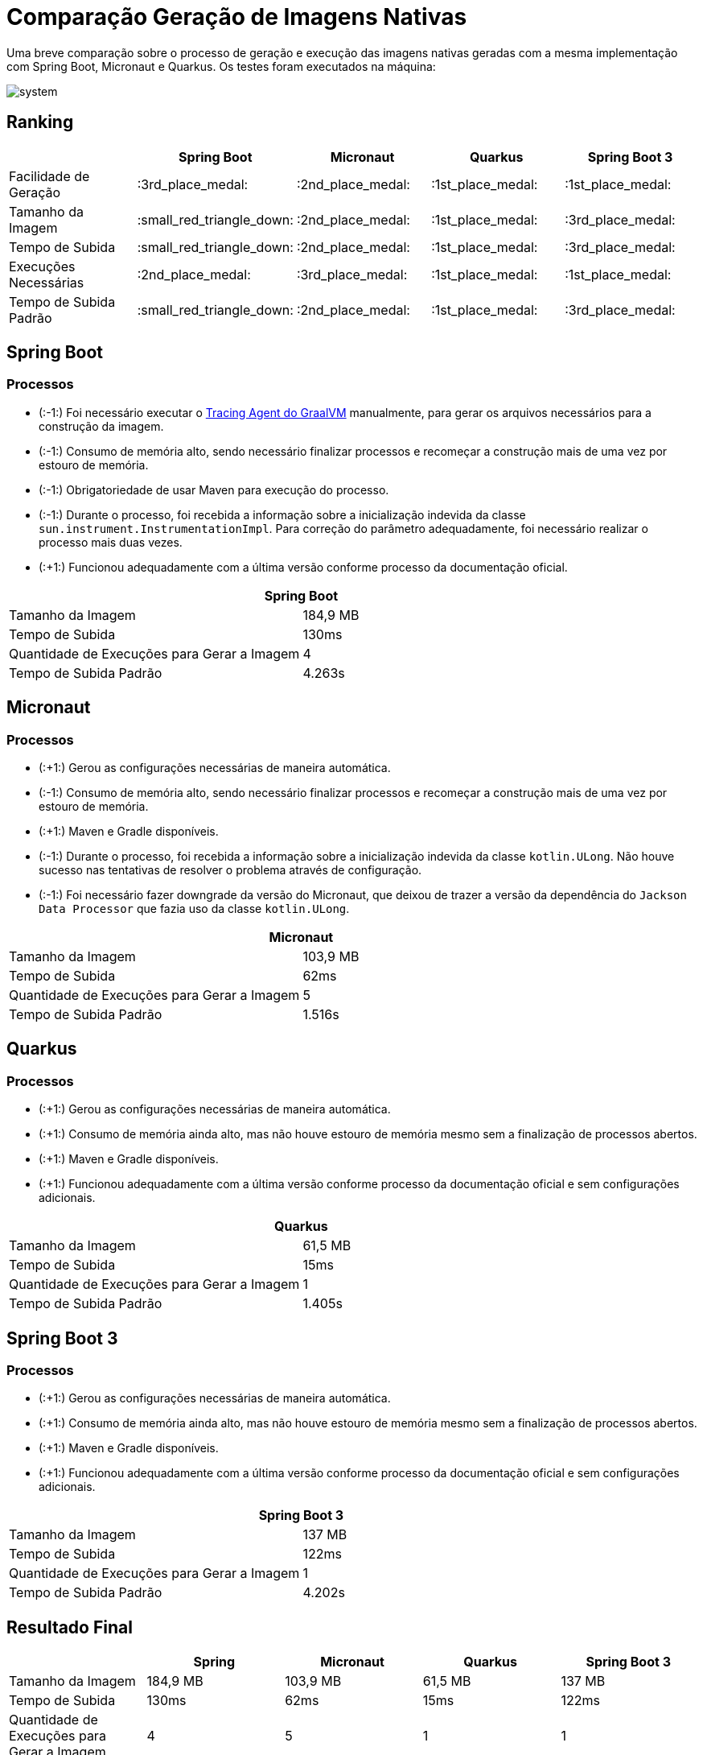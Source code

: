 = Comparação Geração de Imagens Nativas

Uma breve comparação sobre o processo de geração e execução das imagens nativas geradas com a mesma implementação com Spring Boot, Micronaut e Quarkus. Os testes foram executados na máquina:

image::img/system.png[]

== Ranking

[cols="^,^,^,^,^", options="header"]
|===
||Spring Boot|Micronaut|Quarkus|Spring Boot 3
|Facilidade de Geração|:3rd_place_medal:|:2nd_place_medal:|:1st_place_medal:|:1st_place_medal:
|Tamanho da Imagem|:small_red_triangle_down:|:2nd_place_medal:|:1st_place_medal:|:3rd_place_medal:
|Tempo de Subida|:small_red_triangle_down:|:2nd_place_medal:|:1st_place_medal:|:3rd_place_medal:
|Execuções Necessárias|:2nd_place_medal:|:3rd_place_medal:|:1st_place_medal:|:1st_place_medal:
|Tempo de Subida Padrão|:small_red_triangle_down:|:2nd_place_medal:|:1st_place_medal:|:3rd_place_medal:
|===

== Spring Boot

=== Processos

- (:-1:) Foi necessário executar o https://docs.oracle.com/en/graalvm/enterprise/19/guide/reference/native-image/tracing-agent.html#:~:text=The%20tracing%20agent%20was%20implemented,VM%20Tool%20Interface%20(JVMTI)[Tracing Agent do GraalVM] manualmente, para gerar os arquivos necessários para a construção da imagem.
- (:-1:) Consumo de memória alto, sendo necessário finalizar processos e recomeçar a construção mais de uma vez por estouro de memória.
- (:-1:) Obrigatoriedade de usar Maven para execução do processo.
- (:-1:) Durante o processo, foi recebida a informação sobre a inicialização indevida da classe `sun.instrument.InstrumentationImpl`. Para correção do parâmetro adequadamente, foi necessário realizar o processo mais duas vezes.
- (:+1:) Funcionou adequadamente com a última versão conforme processo da documentação oficial.

[cols="^,^", options="header"]
|===
2+|Spring Boot
|Tamanho da Imagem|184,9 MB
|Tempo de Subida|130ms
|Quantidade de Execuções para Gerar a Imagem|4
|Tempo de Subida Padrão|4.263s
|===

== Micronaut

=== Processos

- (:+1:) Gerou as configurações necessárias de maneira automática.
- (:-1:) Consumo de memória alto, sendo necessário finalizar processos e recomeçar a construção mais de uma vez por estouro de memória.
- (:+1:) Maven e Gradle disponíveis.
- (:-1:) Durante o processo, foi recebida a informação sobre a inicialização indevida da classe `kotlin.ULong`. Não houve sucesso nas tentativas de resolver o problema através de configuração.
- (:-1:) Foi necessário fazer downgrade da versão do Micronaut, que deixou de trazer a versão da dependência do `Jackson Data Processor` que fazia uso da classe `kotlin.ULong`.

[cols="^,^", options="header"]
|===
2+|Micronaut
|Tamanho da Imagem|103,9 MB
|Tempo de Subida|62ms
|Quantidade de Execuções para Gerar a Imagem|5
|Tempo de Subida Padrão|1.516s
|===

== Quarkus

=== Processos

- (:+1:) Gerou as configurações necessárias de maneira automática.
- (:+1:) Consumo de memória ainda alto, mas não houve estouro de memória mesmo sem a finalização de processos abertos.
- (:+1:) Maven e Gradle disponíveis.
- (:+1:) Funcionou adequadamente com a última versão conforme processo da documentação oficial e sem configurações adicionais.

[cols="^,^", options="header"]
|===
2+|Quarkus
|Tamanho da Imagem|61,5 MB
|Tempo de Subida|15ms
|Quantidade de Execuções para Gerar a Imagem|1
|Tempo de Subida Padrão|1.405s
|===

== Spring Boot 3

=== Processos

- (:+1:) Gerou as configurações necessárias de maneira automática.
- (:+1:) Consumo de memória ainda alto, mas não houve estouro de memória mesmo sem a finalização de processos abertos.
- (:+1:) Maven e Gradle disponíveis.
- (:+1:) Funcionou adequadamente com a última versão conforme processo da documentação oficial e sem configurações adicionais.

[cols="^,^", options="header"]
|===
2+|Spring Boot 3
|Tamanho da Imagem|137 MB
|Tempo de Subida|122ms
|Quantidade de Execuções para Gerar a Imagem|1
|Tempo de Subida Padrão|4.202s
|===

== Resultado Final

[cols="^,^,^,^,^", options="header"]
|===
||Spring|Micronaut|Quarkus|Spring Boot 3
|Tamanho da Imagem|184,9 MB|103,9 MB|61,5 MB|137 MB
|Tempo de Subida|130ms|62ms|15ms|122ms
|Quantidade de Execuções para Gerar a Imagem|4|5|1|1
|Tempo de Subida Padrão|4.263s|1.516s|1.405s|4.202s
|Tempo de Subida Padrão (OpenJ9)|3.595s|1.339s|1.143s|3.696s
|Tempo de Subida Padrão (OpenJ9 + Shared Classes)|1.699s|0.657s|1.004s|2.119s
|Tempo de Subida Padrão (OpenJ9 + Shared Classes + Spring Lazy Initialization)|1.561s|0.657s|1.004s|1.978s
|===

== Execução

image::img/execucao.png[]

== Comparações da Execução Padrão

=== Tempo de Build Padrão

Utilizando o https://github.com/gradle/gradle-profiler[gradle-profiler]

[cols="^,^,^,^", options="header"]
|===
|Spring|Micronaut|Quarkus|Spring Boot 3
|1.334,76 ms|586,10 ms|2.403,78 ms|733,87 ms
|===

=== Testes de Carga

==== Carga Baixa

Utilização do Gatling com a seguinte configuração:
[source,scala]
----
  setUp(
    scn.inject(
      nothingFor(1),
      atOnceUsers(10),
      rampUsers(10).during(1),
      constantUsersPerSec(20).during(5),
      constantUsersPerSec(20).during(5).randomized,
      rampUsersPerSec(10).to(20).during(3.minutes),
      rampUsersPerSec(10).to(20).during(3.minutes).randomized
    ).protocols(httpProtocol)
  )
----

[cols="^,^,^,^,^", options="header"]
|===
||Spring|Micronaut|Quarkus|Spring Boot 3
|Número de Requisições pelo Tempo do Teste|5625|5634|5616|5717
|Tempo Máximo de Resposta|458ms|2838ms|475ms|898ms
|Tempo de Resposta Padrão|3ms|15ms|3ms|5ms
|Porcentagem das Requisições no Tempo Padrão|74,88%|98,89%|71,61%|88,79%

|===

===== Uso de Memória e CPU durante os testes de Carga Baixa

Utilização do `psrecord` para coleta de uso de memória e CPU do processo.

- Spring

image::img/psrecord/spring.png[]

- Micronaut

image::img/psrecord/micronaut.png[]

- Quarkus

image::img/psrecord/quarkus.png[]

- Spring Boot 3

image::img/psrecord/spring3.png[]

==== Carga Alta

Utilização do Gatling com a seguinte configuração:
[source,scala]
----
  setUp(
    scn.inject(
      atOnceUsers(100),
      constantUsersPerSec(100).during(1.minutes),
      rampUsersPerSec(100).to(200).during(1.minutes),
      constantUsersPerSec(300).during(1.minutes),
      rampUsersPerSec(300).to(500).during(1.minutes),
      constantUsersPerSec(1000).during(1.minutes),
      rampUsersPerSec(1000).to(2000).during(1.minutes),
      heavisideUsers(2000).during(1.minutes)
    ).protocols(httpProtocol)
  )
----

[cols="^,^,^,^,^", options="header"]
|===
||Spring|Micronaut|Quarkus|Spring Boot 3
|Número de Requisições pelo Tempo do Teste|209100|208707|208782|208956
|Tempo Máximo de Resposta|782ms|3356ms|3203ms|1232ms
|Tempo de Resposta Padrão|4ms|17ms|16ms|6ms
|Porcentagem das Requisições no Tempo Padrão|98,55%|99,31%|99,40%|99%

|===

===== Uso de Memória e CPU durante os testes de Carga Alta

Utilização do `psrecord` para coleta de uso de memória e CPU do processo.

- Spring

image::img/psrecord/spring_heavy.png[]

- Micronaut

image::img/psrecord/micronaut_heavy.png[]

- Quarkus

image::img/psrecord/quarkus_heavy.png[]

- Spring Boot 3

image::img/psrecord/spring3_heavy.png[]
